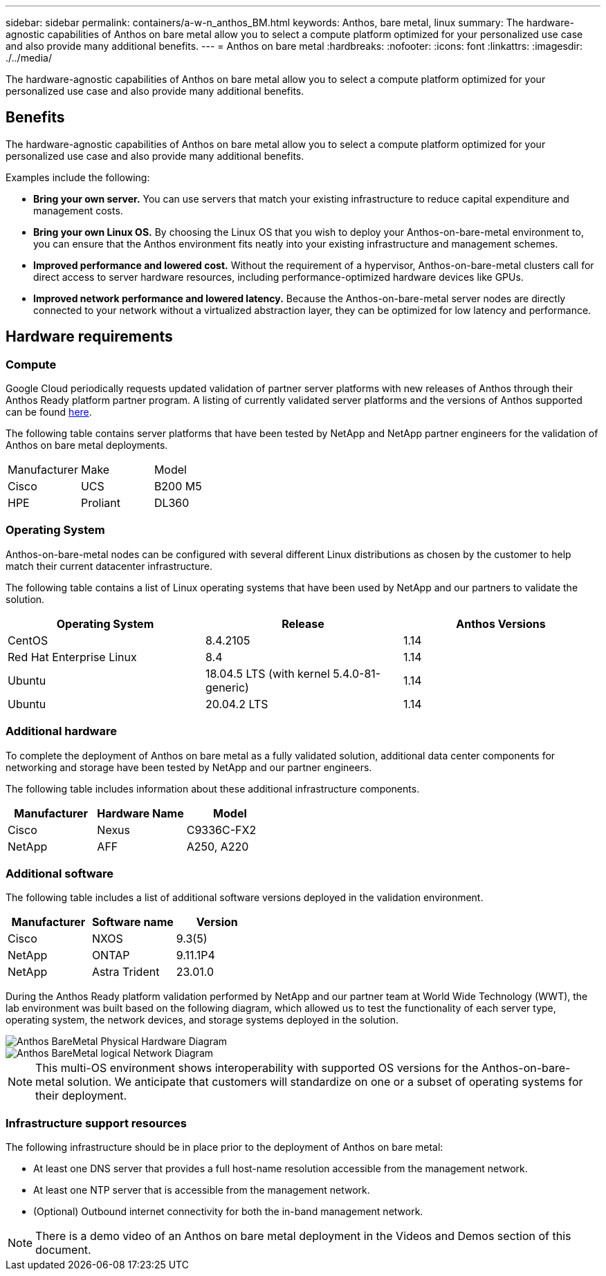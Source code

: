 ---
sidebar: sidebar
permalink: containers/a-w-n_anthos_BM.html
keywords: Anthos, bare metal, linux
summary: The hardware-agnostic capabilities of Anthos on bare metal allow you to select a compute platform optimized for your personalized use case and also provide many additional benefits.
---
= Anthos on bare metal
:hardbreaks:
:nofooter:
:icons: font
:linkattrs:
:imagesdir: ./../media/

//
// This file was created with NDAC Version 0.9 (June 4, 2020)
//
// 2020-06-25 14:31:33.555482
//

[.lead]
The hardware-agnostic capabilities of Anthos on bare metal allow you to select a compute platform optimized for your personalized use case and also provide many additional benefits.

== Benefits

The hardware-agnostic capabilities of Anthos on bare metal allow you to select a compute platform optimized for your personalized use case and also provide many additional benefits.

Examples include the following:

* *Bring your own server.* You can use servers that match your existing infrastructure to reduce capital expenditure and management costs.

* *Bring your own Linux OS.* By choosing the Linux OS that you wish to deploy your Anthos-on-bare-metal environment to, you can ensure that the Anthos environment fits neatly into your existing infrastructure and management schemes.

* *Improved performance and lowered cost.* Without the requirement of a hypervisor, Anthos-on-bare-metal clusters call for direct access to server hardware resources, including performance-optimized hardware devices like GPUs.

* *Improved network performance and lowered latency.* Because the Anthos-on-bare-metal server nodes are directly connected to your network without a virtualized abstraction layer, they can be optimized for low latency and performance.


== Hardware requirements

=== Compute

Google Cloud periodically requests updated validation of partner server platforms with new releases of Anthos through their Anthos Ready platform partner program. A listing of currently validated server platforms and the versions of Anthos supported can be found https://cloud.google.com/anthos/docs/resources/partner-platforms[here^].

The following table contains server platforms that have been tested by NetApp and NetApp partner engineers for the validation of Anthos on bare metal deployments.

|===
|Manufacturer | Make  |Model
|Cisco | UCS |B200 M5
|HPE  | Proliant |DL360
|===

=== Operating System

Anthos-on-bare-metal nodes can be configured with several different Linux distributions as chosen by the customer to help match their current datacenter infrastructure.

The following table contains a list of Linux operating systems that have been used by NetApp and our partners to validate the solution.

|===
|Operating System  |Release |Anthos Versions

|CentOS
|8.4.2105
|1.14
|Red Hat Enterprise Linux
|8.4
|1.14
|Ubuntu
|18.04.5 LTS (with kernel 5.4.0-81-generic)  
|1.14
|Ubuntu
|20.04.2 LTS
|1.14
|===

=== Additional hardware

To complete the deployment of Anthos on bare metal as a fully validated solution, additional data center components for networking and storage have been tested by NetApp and our partner engineers.

The following table includes information about these additional infrastructure components.

|===
|Manufacturer  | Hardware Name | Model

|Cisco  | Nexus | C9336C-FX2
|NetApp  | AFF | A250, A220
|===


=== Additional software

The following table includes a list of additional software versions deployed in the validation environment.

|===
|Manufacturer  | Software name | Version

|Cisco  | NXOS | 9.3(5)
|NetApp | ONTAP | 9.11.1P4
|NetApp  | Astra Trident | 23.01.0
|===

During the Anthos Ready platform validation performed by NetApp and our partner team at World Wide Technology (WWT), the lab environment was built based on the following diagram, which allowed us to test the functionality of each server type, operating system, the network devices, and storage systems deployed in the solution.

image::a-w-n_anthos_baremetal_validation.png[Anthos BareMetal Physical Hardware Diagram]

image::a-w-n_anthos_baremetal_logical_topology.png[Anthos BareMetal logical Network Diagram]

NOTE: This multi-OS environment shows interoperability with supported OS versions for the Anthos-on-bare-metal solution. We anticipate that customers will standardize on one or a subset of operating systems for their deployment.

=== Infrastructure support resources

The following infrastructure should be in place prior to the deployment of Anthos on bare metal:

* At least one DNS server that provides a full host-name resolution accessible from the management network.

* At least one NTP server that is accessible from the management network.

* (Optional) Outbound internet connectivity for both the in-band management network.

NOTE: There is a demo video of an Anthos on bare metal deployment in the Videos and Demos section of this document.
